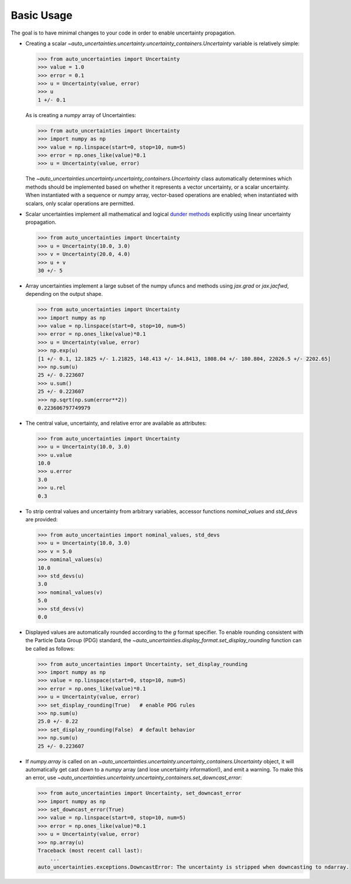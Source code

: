 Basic Usage
===========

The goal is to have minimal changes to your code in order to enable uncertainty propagation.

* Creating a scalar `~auto_uncertainties.uncertainty.uncertainty_containers.Uncertainty` variable is relatively simple:

  .. code-block:: python

     >>> from auto_uncertainties import Uncertainty
     >>> value = 1.0
     >>> error = 0.1
     >>> u = Uncertainty(value, error)
     >>> u
     1 +/- 0.1

  As is creating a `numpy` array of Uncertainties:

  .. code-block:: python

     >>> from auto_uncertainties import Uncertainty
     >>> import numpy as np
     >>> value = np.linspace(start=0, stop=10, num=5)
     >>> error = np.ones_like(value)*0.1
     >>> u = Uncertainty(value, error)

  The `~auto_uncertainties.uncertainty.uncertainty_containers.Uncertainty` class automatically determines
  which methods should be implemented based on whether it represents a vector uncertainty, or a scalar
  uncertainty. When instantiated with a sequence or `numpy` array, vector-based operations are enabled;
  when instantiated with scalars, only scalar operations are permitted.

* Scalar uncertainties implement all mathematical and logical
  `dunder methods <https://docs.python.org/3/reference/datamodel.html#object.__repr__>`_ explicitly using linear
  uncertainty propagation.

  .. code-block:: python

     >>> from auto_uncertainties import Uncertainty
     >>> u = Uncertainty(10.0, 3.0)
     >>> v = Uncertainty(20.0, 4.0)
     >>> u + v
     30 +/- 5

* Array uncertainties implement a large subset of the numpy ufuncs and methods using `jax.grad` or
  `jax.jacfwd`, depending on the output shape.

  .. code-blocK:: python

     >>> from auto_uncertainties import Uncertainty
     >>> import numpy as np
     >>> value = np.linspace(start=0, stop=10, num=5)
     >>> error = np.ones_like(value)*0.1
     >>> u = Uncertainty(value, error)
     >>> np.exp(u)
     [1 +/- 0.1, 12.1825 +/- 1.21825, 148.413 +/- 14.8413, 1808.04 +/- 180.804, 22026.5 +/- 2202.65]
     >>> np.sum(u)
     25 +/- 0.223607
     >>> u.sum()
     25 +/- 0.223607
     >>> np.sqrt(np.sum(error**2))
     0.223606797749979

* The central value, uncertainty, and relative error are available as attributes:

  .. code-block:: python

     >>> from auto_uncertainties import Uncertainty
     >>> u = Uncertainty(10.0, 3.0)
     >>> u.value
     10.0
     >>> u.error
     3.0
     >>> u.rel
     0.3

* To strip central values and uncertainty from arbitrary variables, accessor functions `nominal_values`
  and `std_devs` are provided:

  .. code-block:: python

     >>> from auto_uncertainties import nominal_values, std_devs
     >>> u = Uncertainty(10.0, 3.0)
     >>> v = 5.0
     >>> nominal_values(u)
     10.0
     >>> std_devs(u)
     3.0
     >>> nominal_values(v)
     5.0
     >>> std_devs(v)
     0.0

* Displayed values are automatically rounded according to the `g` format specifier. To enable
  rounding consistent with the Particle Data Group (PDG) standard, the `~auto_uncertainties.display_format.set_display_rounding`
  function can be called as follows:

  .. code-block:: python

     >>> from auto_uncertainties import Uncertainty, set_display_rounding
     >>> import numpy as np
     >>> value = np.linspace(start=0, stop=10, num=5)
     >>> error = np.ones_like(value)*0.1
     >>> u = Uncertainty(value, error)
     >>> set_display_rounding(True)   # enable PDG rules
     >>> np.sum(u)
     25.0 +/- 0.22
     >>> set_display_rounding(False)  # default behavior
     >>> np.sum(u)
     25 +/- 0.223607

* If `numpy.array` is called on an `~auto_uncertainties.uncertainty.uncertainty_containers.Uncertainty` object, it will
  automatically get cast down to a `numpy` array (and lose uncertainty information!), and emit a warning.
  To make this an error, use `~auto_uncertainties.uncertainty.uncertainty_containers.set_downcast_error`:

  .. code-block:: python

     >>> from auto_uncertainties import Uncertainty, set_downcast_error
     >>> import numpy as np
     >>> set_downcast_error(True)
     >>> value = np.linspace(start=0, stop=10, num=5)
     >>> error = np.ones_like(value)*0.1
     >>> u = Uncertainty(value, error)
     >>> np.array(u)
     Traceback (most recent call last):
         ...
     auto_uncertainties.exceptions.DowncastError: The uncertainty is stripped when downcasting to ndarray.

